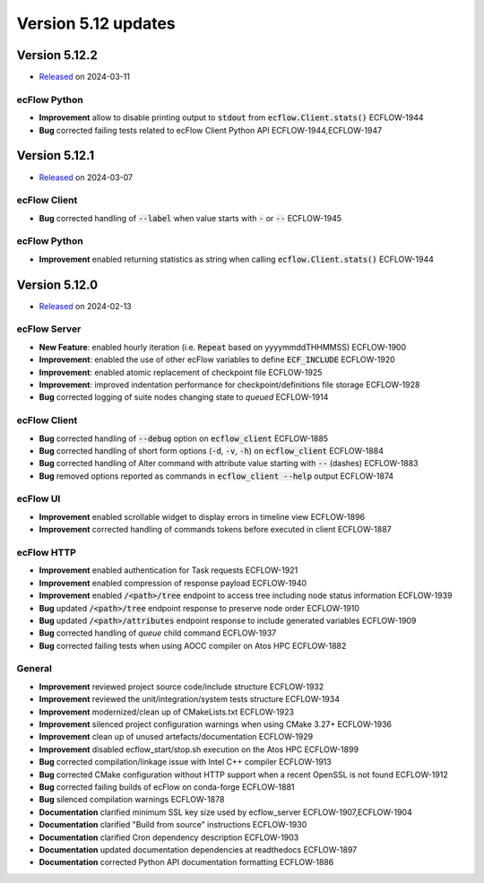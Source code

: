 .. _version_5.12:

Version 5.12 updates
////////////////////

.. role:: jiraissue
   :class: hidden

Version 5.12.2
==============

* `Released <https://confluence.ecmwf.int/display/ECFLOW/Releases>`__\  on 2024-03-11

ecFlow Python
-------------

- **Improvement** allow to disable printing output to :code:`stdout` from :code:`ecflow.Client.stats()` :jiraissue:`ECFLOW-1944`
- **Bug** corrected failing tests related to ecFlow Client Python API :jiraissue:`ECFLOW-1944,ECFLOW-1947`


Version 5.12.1
==============

* `Released <https://confluence.ecmwf.int/display/ECFLOW/Releases>`__\  on 2024-03-07

ecFlow Client
-------------

- **Bug** corrected handling of :code:`--label` when value starts with :code:`-` or :code:`--` :jiraissue:`ECFLOW-1945`


ecFlow Python
-------------

- **Improvement** enabled returning statistics as string when calling :code:`ecflow.Client.stats()` :jiraissue:`ECFLOW-1944`


Version 5.12.0
==============

* `Released <https://confluence.ecmwf.int/display/ECFLOW/Releases>`__\  on 2024-02-13

ecFlow Server
-------------

- **New Feature**: enabled hourly iteration (i.e. :code:`Repeat` based on yyyymmddTHHMMSS) :jiraissue:`ECFLOW-1900`
- **Improvement**: enabled the use of other ecFlow variables to define :code:`ECF_INCLUDE` :jiraissue:`ECFLOW-1920`
- **Improvement**: enabled atomic replacement of checkpoint file :jiraissue:`ECFLOW-1925`
- **Improvement**: improved indentation performance for checkpoint/definitions file storage :jiraissue:`ECFLOW-1928`
- **Bug** corrected logging of suite nodes changing state to *queued* :jiraissue:`ECFLOW-1914`

ecFlow Client
-------------

- **Bug** corrected handling of :code:`--debug` option on :code:`ecflow_client` :jiraissue:`ECFLOW-1885`
- **Bug** corrected handling of short form options (:code:`-d`, :code:`-v`, :code:`-h`) on :code:`ecflow_client` :jiraissue:`ECFLOW-1884`
- **Bug** corrected handling of Alter command with attribute value starting with :code:`--` (dashes) :jiraissue:`ECFLOW-1883`
- **Bug** removed options reported as commands in :code:`ecflow_client --help` output :jiraissue:`ECFLOW-1874`

ecFlow UI
---------

- **Improvement** enabled scrollable widget to display errors in timeline view :jiraissue:`ECFLOW-1896`
- **Improvement** corrected handling of commands tokens before executed in client :jiraissue:`ECFLOW-1887`

ecFlow HTTP
-----------

- **Improvement** enabled authentication for Task requests :jiraissue:`ECFLOW-1921`
- **Improvement** enabled compression of response payload :jiraissue:`ECFLOW-1940`
- **Improvement** enabled :code:`/<path>/tree` endpoint to access tree including node status information :jiraissue:`ECFLOW-1939`
- **Bug** updated :code:`/<path>/tree` endpoint response to preserve node order :jiraissue:`ECFLOW-1910`
- **Bug** updated :code:`/<path>/attributes` endpoint response to include generated variables :jiraissue:`ECFLOW-1909`
- **Bug** corrected handling of *queue* child command :jiraissue:`ECFLOW-1937`
- **Bug** corrected failing tests when using AOCC compiler on Atos HPC :jiraissue:`ECFLOW-1882`

General
-------

- **Improvement** reviewed project source code/include structure :jiraissue:`ECFLOW-1932`
- **Improvement** reviewed the unit/integration/system tests structure :jiraissue:`ECFLOW-1934`
- **Improvement** modernized/clean up of CMakeLists.txt :jiraissue:`ECFLOW-1923`
- **Improvement** silenced project configuration warnings when using CMake 3.27+ :jiraissue:`ECFLOW-1936`
- **Improvement** clean up of unused artefacts/documentation :jiraissue:`ECFLOW-1929`
- **Improvement** disabled ecflow_start/stop.sh execution on the Atos HPC :jiraissue:`ECFLOW-1899`
- **Bug** corrected compilation/linkage issue with Intel C++ compiler :jiraissue:`ECFLOW-1913`
- **Bug** corrected CMake configuration without HTTP support when a recent OpenSSL is not found :jiraissue:`ECFLOW-1912`
- **Bug** corrected failing builds of ecFlow on conda-forge :jiraissue:`ECFLOW-1881`
- **Bug** silenced compilation warnings :jiraissue:`ECFLOW-1878`
- **Documentation** clarified minimum SSL key size used by ecflow_server :jiraissue:`ECFLOW-1907,ECFLOW-1904`
- **Documentation** clarified "Build from source" instructions :jiraissue:`ECFLOW-1930`
- **Documentation** clarified Cron dependency description :jiraissue:`ECFLOW-1903`
- **Documentation** updated documentation dependencies at readthedocs :jiraissue:`ECFLOW-1897`
- **Documentation** corrected Python API documentation formatting :jiraissue:`ECFLOW-1886`
